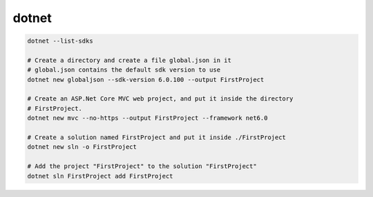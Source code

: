 dotnet
======

.. code-block:: bash

   dotnet --list-sdks

   # Create a directory and create a file global.json in it
   # global.json contains the default sdk version to use
   dotnet new globaljson --sdk-version 6.0.100 --output FirstProject

   # Create an ASP.Net Core MVC web project, and put it inside the directory
   # FirstProject.
   dotnet new mvc --no-https --output FirstProject --framework net6.0

   # Create a solution named FirstProject and put it inside ./FirstProject
   dotnet new sln -o FirstProject

   # Add the project "FirstProject" to the solution "FirstProject"
   dotnet sln FirstProject add FirstProject
